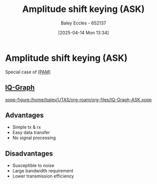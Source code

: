 :PROPERTIES:
:ID:       39aeef01-165d-47ad-ada9-6de586e1e52c
:END:
#+title: Amplitude shift keying (ASK)
#+date: [2025-04-14 Mon 13:34]
#+AUTHOR: Baley Eccles - 652137
#+STARTUP: latexpreview

* Amplitude shift keying (ASK)
Special case of [[id:a424999e-1f28-437b-92f3-ba2f21cf8138][(PAM)]]

** [[id:96e16018-80aa-4fde-af31-70105649a40c][IQ-Graph]]
[[xopp-figure:/home/baley/UTAS/org-roam/org-files/IQ-Graph-ASK.xopp]]

** Advantages
 - Simple tx & rx
 - Easy data transfer
 - No signal processing
   
** Disadvantages
 - Susceptible to noise
 - Large bandwidth requirement
 - Lower transmission efficiency
